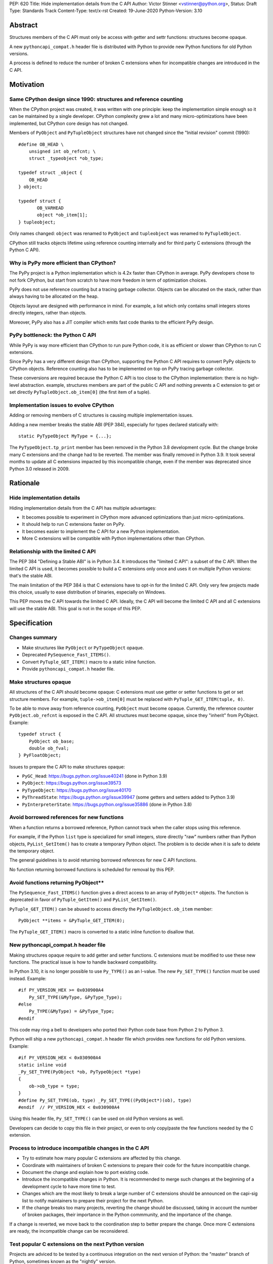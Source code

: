 PEP: 620
Title: Hide implementation details from the C API
Author: Victor Stinner <vstinner@python.org>,
Status: Draft
Type: Standards Track
Content-Type: text/x-rst
Created: 19-June-2020
Python-Version: 3.10

Abstract
========

Structures members of the C API must only be access with getter and
settr functions: structures become opaque.

A new ``pythoncapi_compat.h`` header file is distributed with Python to
provide new Python functions for old Python versions.

A process is defined to reduce the number of broken C extensions when
for incompatible changes are introduced in the C API.


Motivation
==========

Same CPython design since 1990: structures and reference counting
-----------------------------------------------------------------

When the CPython project was created, it was written with one principle:
keep the implementation simple enough so it can be maintained by a
single developer. CPython complexity grew a lot and many
micro-optimizations have been implemented, but CPython core design has
not changed.

Members of ``PyObject`` and ``PyTupleObject`` structures have not
changed since the "Initial revision" commit (1990)::

    #define OB_HEAD \
        unsigned int ob_refcnt; \
        struct _typeobject *ob_type;

    typedef struct _object {
        OB_HEAD
    } object;

    typedef struct {
           OB_VARHEAD
           object *ob_item[1];
    } tupleobject;

Only names changed: ``object`` was renamed to ``PyObject`` and
``tupleobject`` was renamed to ``PyTupleObject``.

CPython still tracks objects lifetime using reference counting
internally and for third party C extensions (through the Python C API).

Why is PyPy more efficient than CPython?
----------------------------------------

The PyPy project is a Python implementation which is 4.2x faster than
CPython in average. PyPy developers chose to not fork CPython, but start
from scratch to have more freedom in term of optimization choices.

PyPy does not use reference counting but a tracing garbage collector.
Objects can be allocated on the stack, rather than always having to be
allocated on the heap.

Objects layout are designed with performance in mind. For example, a
list which only contains small integers stores directly integers, rather
than objects.

Moreover, PyPy also has a JIT compiler which emits fast code thanks to
the efficient PyPy design.

PyPy bottleneck: the Python C API
---------------------------------

While PyPy is way more efficient than CPython to run pure Python code,
it is as efficient or slower than CPython to run C extensions.

Since PyPy has a very different design than CPython, supporting the
Python C API requires to convert PyPy objects to CPython objects.
Reference counting also has to be implemented on top on PyPy tracing
garbage collector.

These conversions are required because the Python C API is too close to
the CPython implementation: there is no high-level abstraction.
example, structures members are part of the public C API and nothing
prevents a C extension to get or set directly
``PyTupleObject.ob_item[0]`` (the first item of a tuple).

Implementation issues to evolve CPython
---------------------------------------

Adding or removing members of C structures is causing multiple
implementation issues.

Adding a new member breaks the stable ABI (PEP 384), especially for
types declared statically with::

    static PyTypeObject MyType = {...};

The ``PyTypeObject.tp_print`` member has been removed in the Python 3.8
development cycle.  But the change broke many C extensions and the
change had to be reverted. The member was finally removed in Python 3.9.
It took several months to update all C extensions impacted by this
incompatible change, even if the member was deprecated since Python 3.0
released in 2009.


Rationale
=========

Hide implementation details
---------------------------

Hiding implementation details from the C API has multiple advantages:

* It becomes possible to experiment in CPython more advanced
  optimizations than just micro-optimizations.
* It should help to run C extensions faster on PyPy.
* It becomes easier to implement the C API for a new Python
  implementation.
* More C extensions will be compatible with Python implementations other
  than CPython.

Relationship with the limited C API
-----------------------------------

The PEP 384 "Defining a Stable ABI" is in Python 3.4. It introduces the
"limited C API": a subset of the C API. When the limited C API is used,
it becomes possible to build a C extensions only once and uses it on
multiple Python versions: that's the stable ABI.

The main limitation of the PEP 384 is that C extensions have to opt-in
for the limited C API. Only very few projects made this choice,
usually to ease distribution of binaries, especially on Windows.

This PEP moves the C API towards the limited C API. Ideally, the C API
will become the limited C API and all C extensions will use the stable
ABI. This goal is not in the scope of this PEP.


Specification
=============

Changes summary
---------------

* Make structures like ``PyObject`` or ``PyTypeObject`` opaque.
* Deprecated ``PySequence_Fast_ITEMS()``.
* Convert ``PyTuple_GET_ITEM()`` macro to a static inline function.
* Provide ``pythoncapi_compat.h`` header file.

Make structures opaque
----------------------

All structures of the C API should become opaque: C extensions must
use getter or setter functions to get or set structure members. For
example, ``tuple->ob_item[0]`` must be replaced with
``PyTuple_GET_ITEM(tuple, 0)``.

To be able to move away from reference counting, ``PyObject`` must
become opaque. Currently, the reference counter ``PyObject.ob_refcnt``
is exposed in the C API. All structures must become opaque, since they
"inherit" from PyObject. Example::

    typedef struct {
        PyObject ob_base;
        double ob_fval;
    } PyFloatObject;

Issues to prepare the C API to make structures opaque:

* ``PyGC_Head``: https://bugs.python.org/issue40241
  (done in Python 3.9)
* ``PyObject``: https://bugs.python.org/issue39573
* ``PyTypeObject``: https://bugs.python.org/issue40170
* ``PyThreadState``: https://bugs.python.org/issue39947
  (some getters and setters added to Python 3.9)
* ``PyInterpreterState``: https://bugs.python.org/issue35886
  (done in Python 3.8)

Avoid borrowed references for new functions
-------------------------------------------

When a function returns a borrowed reference, Python cannot track when
the caller stops using this reference.

For example, if the Python ``list`` type is specialized for small
integers, store directly "raw" numbers rather than Python objects,
``PyList_GetItem()`` has to create a temporary Python object. The
problem is to decide when it is safe to delete the temporary object.

The general guidelines is to avoid returning borrowed references for new
C API functions.

No function returning borrowed functions is scheduled for removal by
this PEP.

Avoid functions returning PyObject**
------------------------------------

The ``PySequence_Fast_ITEMS()`` function gives a direct access to an
array of ``PyObject*`` objects. The function is deprecated in favor of
``PyTuple_GetItem()`` and ``PyList_GetItem()``.

``PyTuple_GET_ITEM()`` can be abused to access directly the
``PyTupleObject.ob_item`` member::

    PyObject **items = &PyTuple_GET_ITEM(0);

The ``PyTuple_GET_ITEM()`` macro is converted to a static inline
function to disallow that.

New pythoncapi_compat.h header file
-----------------------------------

Making structures opaque require to add getter and setter functions. C
extensions must be modified to use these new functions. The practical
issue is how to handle backward compatibility.

In Python 3.10, it is no longer possible to use ``Py_TYPE()`` as an
l-value. The new ``Py_SET_TYPE()`` function must be used instead.
Example::

    #if PY_VERSION_HEX >= 0x030900A4
        Py_SET_TYPE(&MyType, &PyType_Type);
    #else
        Py_TYPE(&MyType) = &PyType_Type;
    #endif

This code may ring a bell to developers who ported their Python code
base from Python 2 to Python 3.

Python will ship a new ``pythoncapi_compat.h`` header file which
provides new functions for old Python versions. Example::

    #if PY_VERSION_HEX < 0x030900A4
    static inline void
    _Py_SET_TYPE(PyObject *ob, PyTypeObject *type)
    {
        ob->ob_type = type;
    }
    #define Py_SET_TYPE(ob, type) _Py_SET_TYPE((PyObject*)(ob), type)
    #endif  // PY_VERSION_HEX < 0x030900A4

Using this header file, ``Py_SET_TYPE()`` can be used on old Python
versions as well.

Developers can decide to copy this file in their project, or even to
only copy/paste the few functions needed by the C extension.

Process to introduce incompatible changes in the C API
------------------------------------------------------

* Try to estimate how many popular C extensions are affected by this
  change.
* Coordinate with maintainers of broken C extensions to prepare their
  code for the future incompatible change.
* Document the change and explain how to port existing code.
* Introduce the incompatible changes in Python. It is recommended
  to merge such changes at the beginning of a development cycle to have
  more time to test.
* Changes which are the most likely to break a large number of C
  extensions should be announced on the capi-sig list to notify
  maintainers to prepare their project for the next Python.
* If the change breaks too many projects, reverting the change should be
  discussed, taking in account the number of broken packages, their
  importance in the Python commmunity, and the importance of the change.

If a change is reverted, we move back to the coordination step to better
prepare the change. Once more C extensions are ready, the incompatible
change can be reconsidered.

Test popular C extensions on the next Python version
----------------------------------------------------

Projects are adviced to be tested by a continuous integration on the
next version of Python: the "master" branch of Python, sometimes known
as the "nightly" version.

The more feedback we get, smoother will be the the migration to the new
C API with incompatible changes.


Reference Implementation
========================

The implementation of this PEP started in Python 3.7.

Many macros have been converted to static inline functions in Python
3.8.

The ``PyInterpreterState`` was made opaque in Python 3.8 and the
``PyGC_Head`` was made opaque in Python 3.9.

``Py_TYPE()``, ``Py_REFCNT()`` and ``Py_SIZE()`` can no longer be used
as l-value in Python 3.10: new ``Py_SET_SIZE()``, ``Py_SET_REFCNT()``
and ``Py_SET_SIZE()`` functions must be used instead.

The implementation of this PEP is expected to be done slowly on multiple
Python versions. Its completion depends on popular C extensions and the
`Process to introduce incompatible changes in the C API`_.

The ``pythoncapi_compat.h`` header file is currently developer at:
https://github.com/pythoncapi/pythoncapi_compat


Copyright
=========

This document has been placed in the public domain.
